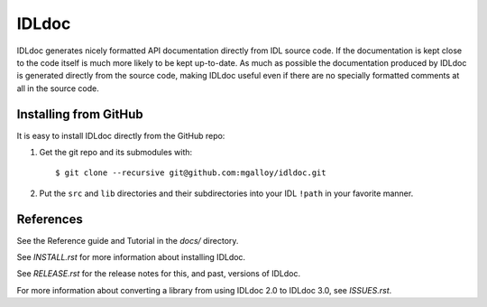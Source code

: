 IDLdoc
======

IDLdoc generates nicely formatted API documentation directly from IDL source
code. If the documentation is kept close to the code itself is much more likely
to be kept up-to-date. As much as possible the documentation produced by IDLdoc
is generated directly from the source code, making IDLdoc useful even if there
are no specially formatted comments at all in the source code.


Installing from GitHub
----------------------

It is easy to install IDLdoc directly from the GitHub repo:

1. Get the git repo and its submodules with::

     $ git clone --recursive git@github.com:mgalloy/idldoc.git

2. Put the ``src`` and ``lib`` directories and their subdirectories into your
   IDL ``!path`` in your favorite manner.


References
----------

See the Reference guide and Tutorial in the `docs/` directory.

See `INSTALL.rst` for more information about installing IDLdoc.

See `RELEASE.rst` for the release notes for this, and past, versions of IDLdoc.

For more information about converting a library from using IDLdoc 2.0 to IDLdoc
3.0, see `ISSUES.rst`.

